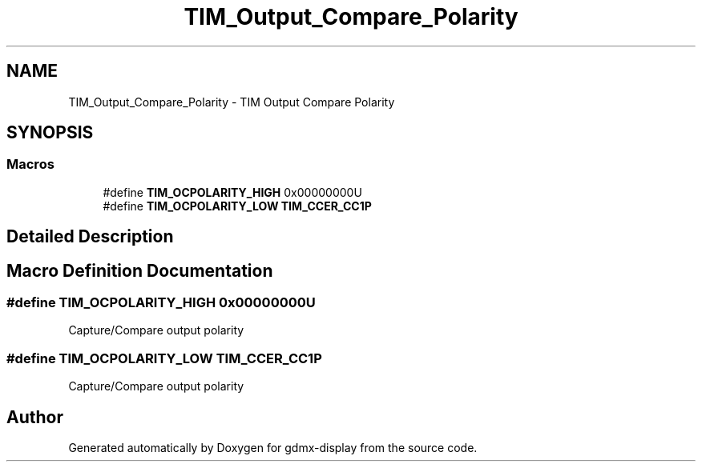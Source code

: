 .TH "TIM_Output_Compare_Polarity" 3 "Mon May 24 2021" "gdmx-display" \" -*- nroff -*-
.ad l
.nh
.SH NAME
TIM_Output_Compare_Polarity \- TIM Output Compare Polarity
.SH SYNOPSIS
.br
.PP
.SS "Macros"

.in +1c
.ti -1c
.RI "#define \fBTIM_OCPOLARITY_HIGH\fP   0x00000000U"
.br
.ti -1c
.RI "#define \fBTIM_OCPOLARITY_LOW\fP   \fBTIM_CCER_CC1P\fP"
.br
.in -1c
.SH "Detailed Description"
.PP 

.SH "Macro Definition Documentation"
.PP 
.SS "#define TIM_OCPOLARITY_HIGH   0x00000000U"
Capture/Compare output polarity 
.br
 
.SS "#define TIM_OCPOLARITY_LOW   \fBTIM_CCER_CC1P\fP"
Capture/Compare output polarity 
.br
 
.SH "Author"
.PP 
Generated automatically by Doxygen for gdmx-display from the source code\&.
